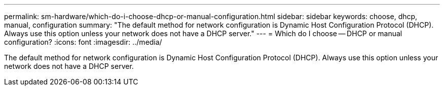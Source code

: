 ---
permalink: sm-hardware/which-do-i-choose-dhcp-or-manual-configuration.html
sidebar: sidebar
keywords: choose, dhcp, manual, configuration
summary: "The default method for network configuration is Dynamic Host Configuration Protocol (DHCP). Always use this option unless your network does not have a DHCP server."
---
= Which do I choose -- DHCP or manual configuration?
:icons: font
:imagesdir: ../media/

[.lead]
The default method for network configuration is Dynamic Host Configuration Protocol (DHCP). Always use this option unless your network does not have a DHCP server.
